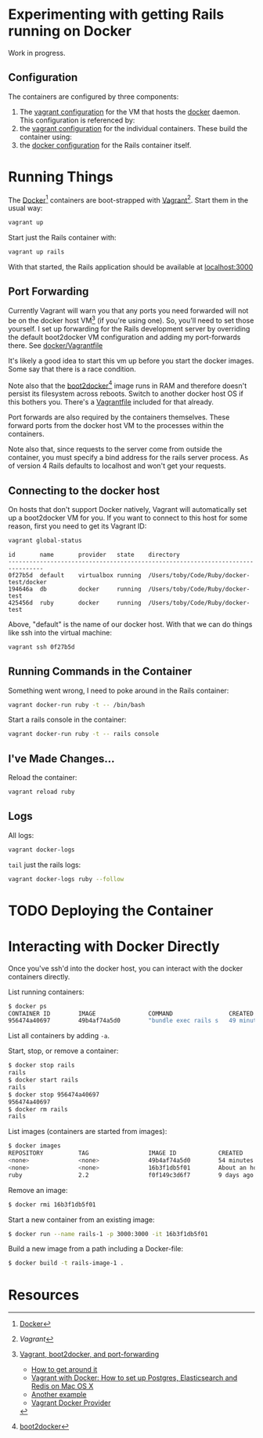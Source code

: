 * Experimenting with getting Rails running on Docker

Work in progress.

** Configuration

   The containers are configured by three components:

   1. The [[./docker/Vagrantfile][vagrant configuration]] for the VM that hosts the [[http://www.docker.com][docker]]
      daemon.  This configuration is referenced by:
   2. the [[./Vagrantfile][vagrant configuration]] for the individual containers.  These
      build the container using:
   3. the [[./Dockerfile][docker configuration]] for the Rails container itself.

* Running Things

  The [[http://www.docker.com][Docker]][2] containers are boot-strapped with [[http://www.vangrantup.com][Vagrant]][1].  Start them in
  the usual way:

  #+BEGIN_SRC sh
  vagrant up
  #+END_SRC

  Start just the Rails container with:

  #+BEGIN_SRC sh
  vagrant up rails
  #+END_SRC

  With that started, the Rails application should be available at
  [[http://localhost:3000][localhost:3000]]

** Port Forwarding

   Currently Vagrant will warn you that any ports you need forwarded
   will not be on the docker host VM[3] (if you're using one).  So,
   you'll need to set those yourself.  I set up forwarding for the
   Rails development server by overriding the default boot2docker VM
   configuration and adding my port-forwards there.  See
   [[./docker/Vagrantfile][docker/Vagrantfile]]

   It's likely a good idea to start this vm up before you start the
   docker images.  Some say that there is a race condition.

   Note also that the [[http://boot2docker.io][boot2docker]][4] image runs in RAM and therefore
   doesn't persist its filesystem across reboots.  Switch to another
   docker host OS if this bothers you.  There's a [[./docker/Vagrantfile.ubuntu][Vagrantfile]] included
   for that already.

   Port forwards are also required by the containers themselves.
   These forward ports from the docker host VM to the processes within
   the containers.

   Note also that, since requests to the server come from outside the
   container, you must specify a bind address for the rails server
   process.  As of version 4 Rails defaults to localhost and won't get
   your requests.

** Connecting to the docker host

   On hosts that don't support Docker natively, Vagrant will
   automatically set up a boot2docker VM for you.  If you want to
   connect to this host for some reason, first you need to get its
   Vagrant ID:

   #+BEGIN_SRC sh
   vagrant global-status
   #+END_SRC

   #+BEGIN_SRC fundamental
   id       name       provider   state    directory
   --------------------------------------------------------------------------------
   0f27b5d  default    virtualbox running  /Users/toby/Code/Ruby/docker-test/docker
   194646a  db         docker     running  /Users/toby/Code/Ruby/docker-test
   425456d  ruby       docker     running  /Users/toby/Code/Ruby/docker-test
   #+END_SRC

   Above, "default" is the name of our docker host.  With that we can
   do things like ssh into the virtual machine:

   #+BEGIN_SRC sh
   vagrant ssh 0f27b5d
   #+END_SRC

** Running Commands in the Container

   Something went wrong, I need to poke around in the Rails container:

   #+BEGIN_SRC sh
   vagrant docker-run ruby -t -- /bin/bash
   #+END_SRC

   Start a rails console in the container:

   #+BEGIN_SRC sh
   vagrant docker-run ruby -t -- rails console
   #+END_SRC

** I've Made Changes…

   Reload the container:

   #+BEGIN_SRC sh
   vagrant reload ruby
   #+END_SRC

** Logs

   All logs:

   #+BEGIN_SRC sh
   vagrant docker-logs
   #+END_SRC

   =tail= just the rails logs:

   #+BEGIN_SRC sh
   vagrant docker-logs ruby --follow
   #+END_SRC

* TODO Deploying the Container

* Interacting with Docker Directly

  Once you've ssh'd into the docker host, you can interact with the
  docker containers directly.

  List running containers:
  #+BEGIN_SRC sh
    $ docker ps
    CONTAINER ID        IMAGE               COMMAND                CREATED             STATUS              PORTS                    NAMES
    956474a40697        49b4af74a5d0        "bundle exec rails s   49 minutes ago      Up 49 minutes       0.0.0.0:3000->3000/tcp   rails
  #+END_SRC

  List all containers by adding =-a=.

  Start, stop, or remove a container:
  #+BEGIN_SRC sh
    $ docker stop rails
    rails
    $ docker start rails
    rails
    $ docker stop 956474a40697
    956474a40697
    $ docker rm rails
    rails
  #+END_SRC

  List images (containers are started from images):
  #+BEGIN_SRC sh
    $ docker images
    REPOSITORY          TAG                 IMAGE ID            CREATED             VIRTUAL SIZE
    <none>              <none>              49b4af74a5d0        54 minutes ago      850.9 MB
    <none>              <none>              16b3f1db5f01        About an hour ago   850.9 MB
    ruby                2.2                 f0f149c3d6f7        9 days ago          777.5 MB
  #+END_SRC

  Remove an image:
  #+BEGIN_SRC sh
  $ docker rmi 16b3f1db5f01
  #+END_SRC

  Start a new container from an existing image:
  #+BEGIN_SRC sh
  $ docker run --name rails-1 -p 3000:3000 -it 16b3f1db5f01
  #+END_SRC

  Build a new image from a path including a Docker-file:
  #+BEGIN_SRC sh
  $ docker build -t rails-image-1 .
  #+END_SRC

* Resources

[1] [[www.vagrantup.com][Vagrant]]

[2] [[http://www.docker.com][Docker]]

[3] [[https://github.com/mitchellh/vagrant/issues/3728][Vagrant, boot2docker, and port-forwarding]]

  * [[https://gist.github.com/audionerd/d7d77d9af080a7a87d9b][How to get around it]]
  * [[http://www.maori.geek.nz/post/vagrant_with_docker_how_to_set_up_postgres_elasticsearch_and_redis_on_mac_os_x][Vagrant with Docker: How to set up Postgres, Elasticsearch and Redis on Mac OS X]]
  * [[https://github.com/seapy/dockerfiles/blob/master/rails-nginx-unicorn/Dockerfile][Another example]]
  * [[https://github.com/mitchellh/vagrant/pull/3347][Vagrant Docker Provider]]

[4] [[http://boot2docker.io][boot2docker]]

[5] [[https://www.digitalocean.com/community/tutorials/docker-explained-how-to-containerize-and-use-nginx-as-a-proxy][Digital Ocean's Docker Tutorial]]
